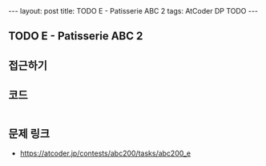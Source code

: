 #+HTML: ---
#+HTML: layout: post
#+HTML: title: TODO E - Patisserie ABC 2
#+HTML: tags: AtCoder DP TODO
#+HTML: ---
#+OPTIONS: ^:nil

** TODO E - Patisserie ABC 2

** 접근하기

** 코드
#+BEGIN_SRC cpp
#+END_SRC

** 문제 링크
- https://atcoder.jp/contests/abc200/tasks/abc200_e

